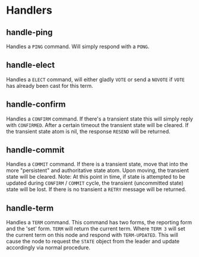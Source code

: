 
* Handlers

** handle-ping
   
   Handles a =PING= command. Will simply respond with a =PONG=.

** handle-elect
   
   Handles a =ELECT= command, will either gladly =VOTE= or send a =NOVOTE=
   if =VOTE= has already been cast for this term.

** handle-confirm
   
   Handles a =CONFIRM= command. If there's a transient state this will
   simply reply with =CONFIRMED=. After a certain timeout the transient
   state will be cleared. If the transient state atom is nil, the
   response =RESEND= will be returned.

** handle-commit
   
   Handles a =COMMIT= command. If there is a transient state, move that
   into the more "persistent" and authoritative state atom. Upon
   moving, the transient state will be cleared. Note: At this point
   in time, if state is attempted to be updated during =CONFIRM= /
   =COMMIT= cycle, the transient (uncommitted state) state will be
   lost. If there is no transient a =RETRY= message will be returned.

** handle-term
   
   Handles a =TERM= command. This command has two forms, the reporting
   form and the 'set' form. =TERM= will return the current term. Where
   =TERM 3= will set the current term on this node and respond with
   =TERM-UPDATED=. This will cause the node to request the =STATE=
   object from the leader and update accordingly via normal procedure.

   

